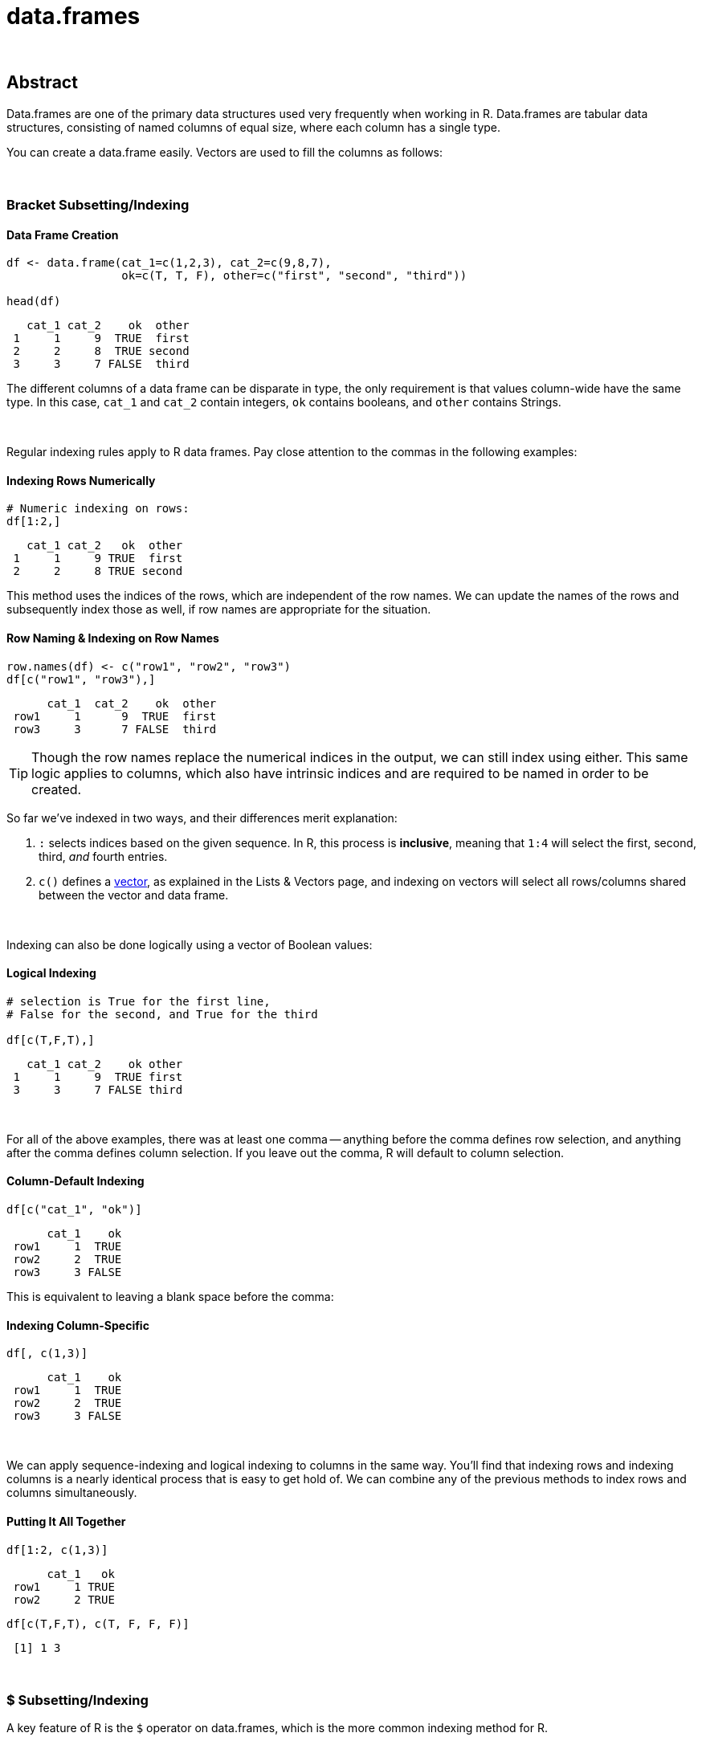 = data.frames

{sp} +

== Abstract

Data.frames are one of the primary data structures used very frequently when working in R. Data.frames are tabular data structures, consisting of named columns of equal size, where each column has a single type.

You can create a data.frame easily. Vectors are used to fill the columns as follows:

{sp} +

=== Bracket Subsetting/Indexing

==== Data Frame Creation
====
[source,r]
----
df <- data.frame(cat_1=c(1,2,3), cat_2=c(9,8,7), 
                 ok=c(T, T, F), other=c("first", "second", "third"))

head(df)
----

----
   cat_1 cat_2    ok  other
 1     1     9  TRUE  first
 2     2     8  TRUE second
 3     3     7 FALSE  third
----
====

The different columns of a data frame can be disparate in type, the only requirement is that values column-wide have the same type. In this case, `cat_1` and `cat_2` contain integers, `ok` contains booleans, and `other` contains Strings.

{sp} +

Regular indexing rules apply to R data frames. Pay close attention to the commas in the following examples:

==== Indexing Rows Numerically
====
[source,r]
----
# Numeric indexing on rows:
df[1:2,]
----

----
   cat_1 cat_2   ok  other
 1     1     9 TRUE  first
 2     2     8 TRUE second
----
====

This method uses the indices of the rows, which are independent of the row names. We can update the names of the rows and subsequently index those as well, if row names are appropriate for the situation.

==== Row Naming & Indexing on Row Names
====
[source,r]
----
row.names(df) <- c("row1", "row2", "row3")
df[c("row1", "row3"),]
----

----
      cat_1  cat_2    ok  other
 row1     1      9  TRUE  first
 row3     3      7 FALSE  third
----
====

[TIP]
====
Though the row names replace the numerical indices in the output, we can still index using either. This same logic applies to columns, which also have intrinsic indices and are required to be named in order to be created.
====

So far we've indexed in two ways, and their differences merit explanation:

. `:` selects indices based on the given sequence. In R, this process is *inclusive*, meaning that `1:4` will select the first, second, third, _and_ fourth entries.
. `c()` defines a https://the-examples-book.com/book/r/lists-and-vectors[vector], as explained in the Lists & Vectors page, and indexing on vectors will select all rows/columns shared between the vector and data frame.

{sp} +

Indexing can also be done logically using a vector of Boolean values:

==== Logical Indexing
====
[source,r]
----
# selection is True for the first line, 
# False for the second, and True for the third

df[c(T,F,T),]
----

----
   cat_1 cat_2    ok other
 1     1     9  TRUE first
 3     3     7 FALSE third
----
====

{sp} +

For all of the above examples, there was at least one comma -- anything before the comma defines row selection, and anything after the comma defines column selection. If you leave out the comma, R will default to column selection.

==== Column-Default Indexing
 
====
[source,r]
----
df[c("cat_1", "ok")]
----

----
      cat_1    ok
 row1     1  TRUE
 row2     2  TRUE
 row3     3 FALSE
----
====

This is equivalent to leaving a blank space before the comma:

==== Indexing Column-Specific

====
[source,r]
----
df[, c(1,3)]
----

----
      cat_1    ok
 row1     1  TRUE
 row2     2  TRUE
 row3     3 FALSE
----
====

{sp} +

We can apply sequence-indexing and logical indexing to columns in the same way. You'll find that indexing rows and indexing columns is a nearly identical process that is easy to get hold of. We can combine any of the previous methods to index rows and columns simultaneously.

==== Putting It All Together

====
[source,r]
----
df[1:2, c(1,3)]
----

----
      cat_1   ok
 row1     1 TRUE
 row2     2 TRUE
----

[source,r]
----
df[c(T,F,T), c(T, F, F, F)]
----

----
 [1] 1 3
----
====

{sp} +

=== $ Subsetting/Indexing

A key feature of R is the `$` operator on data.frames, which is the more common indexing method for R.

==== $ Column Indexing

====
[source,r]
----
df$cat_1
----

----
 [1] 1 2 3
----
====

[NOTE]
====
You can extend this to index for row as well using `df$column_name[]`.

It's good to keep in mind that `$` lists column and then row, while just `df[ , ]` indexing requires row, then column.
====

==== Selecting Values from a Column

====
[source,r]
----
df$cat_1[c(F,T,F)]
----

----
[1] 2
----
====

{sp} +

=== Examples

==== How can I get the first 2 rows of a data.frame named `df`?

.Solution
====
[source,r]
----
df <- data.frame(cat_1=c(1,2,3), cat_2=c(9,8,7), 
                 ok=c(T, T, F), other=c("first", "second", "third"))
df[1:2,]
----

----
   cat_1 cat_2   ok  other
 1     1     9 TRUE  first
 2     2     8 TRUE second
----
====

{sp} +

==== How can I get the first 2 columns of a data.frame named `df`?

.Solution
====
[source,r]
----
df[,1:2]
----

----
   cat_1 cat_2
 1     1     9
 2     2     8
 3     3     7
----
====

{sp} +

==== How can I get the rows where values in the column named `cat_1` are greater than 2?

.Solution
====
[source,r]
----
# first example, using $
df[df$cat_1 > 2,]
----

----
   cat_1 cat_2    ok other
 3     3     7 FALSE third
----

[source,r]
----
# second example, using []
df[df[, c("cat_1")] > 2,]
----

----
   cat_1 cat_2    ok other
 3     3     7 FALSE third
----
====

{sp} +

==== How can I get the rows where values in the column named `cat_1` are greater than 2 _and_ the values in the column named `cat_2` are less than 9?

.Solution
====
[source,r]
----
df[df$cat_1 > 2 & df$cat_2 < 9,]
----

----
   cat_1 cat_2    ok other
 3     3     7 FALSE third
----
====

{sp} +

==== How can I get the rows where values in the column named `cat_1` are greater than 2 _or_ the values in the column named cat`_2 are less than 9?

.Solution
====
[source,r]
----
df[df$cat_1 > 2 | df$cat_2 < 9,]
----

----
   cat_1 cat_2    ok  other
 2     2     8  TRUE second
 3     3     7 FALSE  third
----
====

{sp} +

==== How do I sample n rows randomly from a data.frame called `df`?

.Solution
====
[source,r]
----
df[sample(nrow(df), n),]
----
You could also use the `sample_n` function from the package `dplyr`:
[source,r]
----
sample_n(df, n)
----
====

{sp} +

==== How can I get only columns whose names start with "cat_"?

.Solution
====
[source,r]
----
df <- data.frame(cat_1=c(1,2,3), cat_2=c(9,8,7), 
                 ok=c(T, T, F), other=c("first", "second", "third"))
df[, grep("^cat_", names(df))]
----

----
   cat_1 cat_2
 1     1     9
 2     2     8
 3     3     7
----
====
